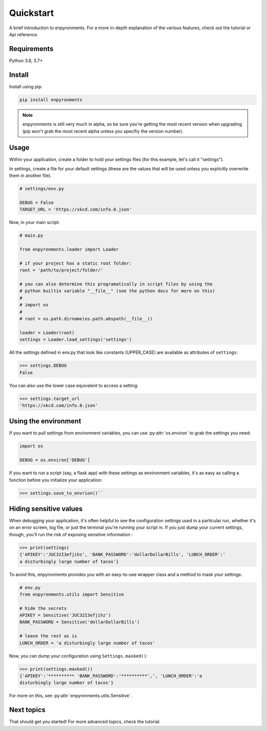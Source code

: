 ==========
Quickstart
==========

A brief introduction to enpyronments. For a more in-depth explanation of the
various features, check out the tutorial or Api reference.

Requirements
------------

Python 3.6, 3.7+

Install
-------

Install using pip:

.. code-block::

    pip install enpyronments

.. note::

    enpyronments is still very much in alpha, so be sure you're getting the
    most recent version when upgrading (pip won't grab the most recent alpha
    unless you specifiy the version number).

Usage
-----

Within your application, create a folder to hold your settings files (for this
example, let's call it "settings").

In settings, create a file for your default settings (these are the values
that will be used unless you explicitly overwrite them in another file).

.. code-block:: python

    # settings/env.py

    DEBUG = False
    TARGET_URL = 'https://xkcd.com/info.0.json'

Now, in your main script:

.. code-block:: python

    # main.py

    from enpyronments.loader import Loader

    # if your project has a static root folder:
    root = 'path/to/project/folder/'

    # you can also determine this programatically in script files by using the
    # python builtin variable "__file__" (see the python docs for more on this)
    #
    # import os
    #
    # root = os.path.dirname(os.path.abspath(__file__))

    loader = Loader(root)
    settings = Loader.load_settings('settings')


All the settings defined in env.py that look like constants (UPPER_CASE) are
available as attributes of ``settings``:

>>> settings.DEBUG
False

You can also use the lower case equivalent to access a setting:

>>> settings.target_url
'https://xkcd.com/info.0.json'

Using the environment
---------------------

If you want to pull settings from environment variables, you can use
:py:attr:`os.environ` to grab the settings you need:

.. code-block:: python

    import os

    DEBUG = os.environ['DEBUG']

If you want to run a script (say, a flask app) with these settings as
environment variables, it's as easy as calling a function before you
initialize your application:

>>> settings.save_to_envrion()``


Hiding sensitive values
-----------------------

When debugging your application, it's often helpful to see the configuration
settings used in a particular run, whether it's on an error screen, log file,
or just the terminal you're running your script in. If you just dump your
current settings, though, you'll run the risk of exposing sensitive information
:

>>> print(settings)
{'APIKEY':'JUC32I3efjihz', 'BANK_PASSWORD':'dollarDollarBills', 'LUNCH_ORDER':'
a disturbingly large number of tacos'}

To avoid this, enpyronments provides you with an easy-to-use wrapper class and
a method to mask your settings:

.. code-block:: python

    # env.py
    from enpyronments.utils import Sensitive

    # hide the secrets
    APIKEY = Sensitive('JUC32I3efjihz')
    BANK_PASSWORD = Sensitive('dollarDollarBills')

    # leave the rest as is
    LUNCH_ORDER = 'a disturbingly large number of tacos'

Now, you can dump your configuration using ``Settings.masked()``:

>>> print(settings.masked())
{'APIKEY':'********** 'BANK_PASSWORD':'**********',', 'LUNCH_ORDER':'a
disturbingly large number of tacos'}

.. note:
    You really shouldn't be storing sensitive information on files tracked by
    your source control- anyone who can see your code can see your data!
    Instead, check out the section on `Local settings <local_settings.html>`

For more on this, see  :py:attr:`enpyronments.utils.Sensitive`.

Next topics
-----------

That should get you started! For more advanced topics, check the tutorial.
